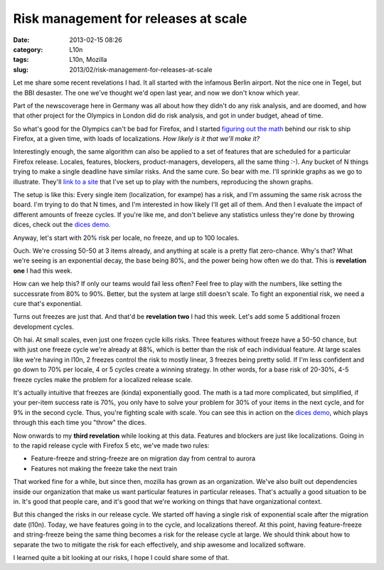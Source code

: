 Risk management for releases at scale
#####################################
:date: 2013-02-15 08:26
:category: L10n
:tags: L10n, Mozilla
:slug: 2013/02/risk-management-for-releases-at-scale

Let me share some recent revelations I had. It all started with the infamous Berlin airport. Not the nice one in Tegel, but the BBI desaster. The one we've thought we'd open last year, and now we don't know which year.

Part of the newscoverage here in Germany was all about how they didn't do any risk analysis, and are doomed, and how that other project for the Olympics in London did do risk analysis, and got in under budget, ahead of time.

So what's good for the Olympics can't be bad for Firefox, and I started `figuring out the math <http://pike.github.com/release-scale/docs/math.html>`__ behind our risk to ship Firefox, at a given time, with loads of localizations. *How likely is it that we'll make it?*

Interestingly enough, the same algorithm can also be applied to a set of features that are scheduled for a particular Firefox release. Locales, features, blockers, product-managers, developers, all the same thing :-). Any bucket of N things trying to make a single deadline have similar risks. And the same cure. So bear with me. I'll sprinkle graphs as we go to illustrate. They'll `link to a site <http://pike.github.com/release-scale/>`__ that I've set up to play with the numbers, reproducing the shown graphs.

The setup is like this: Every single item (localization, for exampe) has a risk, and I'm assuming the same risk across the board. I'm trying to do that N times, and I'm interested in how likely I'll get all of them. And then I evaluate the impact of different amounts of freeze cycles. If you're like me, and don't believe any statistics unless they're done by throwing dices, check out the `dices demo <http://pike.github.com/release-scale/dices/>`__.

Anyway, let's start with 20% risk per locale, no freeze, and up to 100 locales.

|80%, no freeze, up to 100|

Ouch. We're crossing 50-50 at 3 items already, and anything at scale is a pretty flat zero-chance. Why's that? What we're seeing is an exponential decay, the base being 80%, and the power being how often we do that. This is **revelation one** I had this week.

How can we help this? If only our teams would fail less often? Feel free to play with the numbers, like setting the successrate from 80% to 90%. Better, but the system at large still doesn't scale. To fight an exponential risk, we need a cure that's exponential.

Turns out freezes are just that. And that'd be **revelation two** I had this week. Let's add some 5 additional frozen development cycles.

|80%, 5 freezes, up to 100|

Oh hai. At small scales, even just one frozen cycle kills risks. Three features without freeze have a 50-50 chance, but with just one freeze cycle we're already at 88%, which is better than the risk of each individual feature. At large scales like we're having in l10n, 2 freezes control the risk to mostly linear, 3 freezes being pretty solid. If I'm less confident and go down to 70% per locale, 4 or 5 cycles create a winning strategy. In other words, for a base risk of 20-30%, 4-5 freeze cycles make the problem for a localized release scale.

It's actually intuitive that freezes are (kinda) exponentially good. The math is a tad more complicated, but simplified, if your per-item success rate is 70%, you only have to solve your problem for 30% of your items in the next cycle, and for 9% in the second cycle. Thus, you're fighting scale with scale. You can see this in action on the `dices demo <http://pike.github.com/release-scale/dices/>`__, which plays through this each time you "throw" the dices.

Now onwards to my **third revelation** while looking at this data. Features and blockers are just like localizations. Going in to the rapid release cycle with Firefox 5 etc, we've made two rules:

-  Feature-freeze and string-freeze are on migration day from central to aurora
-  Features not making the freeze take the next train

That worked fine for a while, but since then, mozilla has grown as an organization. We've also built out dependencies inside our organization that make us want particular features in particular releases. That's actually a good situation to be in. It's good that people care, and it's good that we're working on things that have organizational context.

But this changed the risks in our release cycle. We started off having a single risk of exponential scale after the migration date (l10n). Today, we have features going in to the cycle, and localizations thereof. At this point, having feature-freeze and string-freeze being the same thing becomes a risk for the release cycle at large. We should think about how to separate the two to mitigate the risk for each effectively, and ship awesome and localized software.

I learned quite a bit looking at our risks, I hope I could share some of that.

.. |80%, no freeze, up to 100| image:: /images/2013/02/Bildschirmfoto-2013-02-13-um-15.20.07.png
   :class: aligncenter size-full wp-image-505
   :width: 796px
   :height: 391px
   :target: http://pike.github.com/release-scale/?freezes=0&locales=1,3,20,100&likely=80
.. |80%, 5 freezes, up to 100| image:: /images/2013/02/Bildschirmfoto-2013-02-13-um-15.55.08.png
   :class: aligncenter size-full wp-image-507
   :width: 776px
   :height: 374px
   :target: http://pike.github.com/release-scale/?freezes=5&locales=1,3,20,100&likely=80
